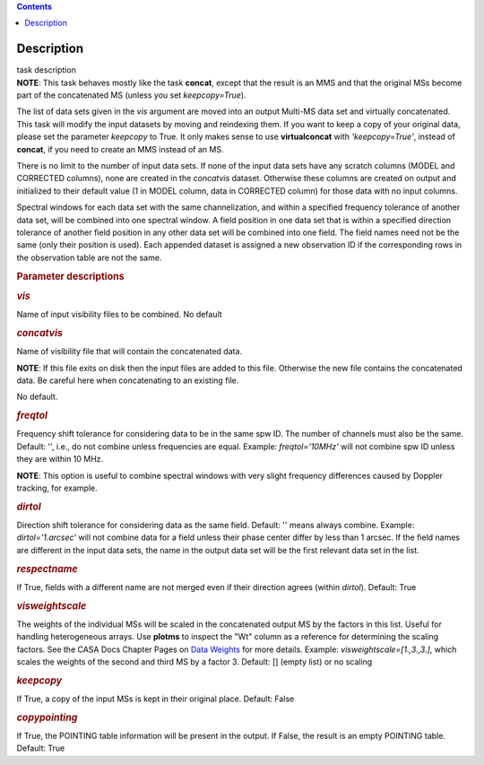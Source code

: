 .. contents::
   :depth: 3
..

.. container::
   :name: viewlet-above-content-title

Description
===========

.. container::
   :name: viewlet-below-content-title

.. container:: documentDescription description

   task description

.. container:: section
   :name: viewlet-above-content-body

.. container:: section
   :name: content-core

   .. container::
      :name: parent-fieldname-text

      .. container:: info-box

         **NOTE**: This task behaves mostly like the task **concat**,
         except that the result is an MMS and that the original MSs
         become part of the concatenated MS (unless you set
         *keepcopy=True*).

      The list of data sets given in the *vis* argument are moved into
      an output Multi-MS data set and virtually concatenated. This task
      will modify the input datasets by moving and reindexing them. If
      you want to keep a copy of your original data, please set the
      parameter *keepcopy* to True. It only makes sense to use
      **virtualconcat** with *'keepcopy=True'*, instead of **concat**,
      if you need to create an MMS instead of an MS.

      There is no limit to the number of input data sets. If none of the
      input data sets have any scratch columns (MODEL and CORRECTED
      columns), none are created in the *concatvis* dataset. Otherwise
      these columns are created on output and initialized to their
      default value (1 in MODEL column, data in CORRECTED column) for
      those data with no input columns.

      Spectral windows for each data set with the same channelization,
      and within a specified frequency tolerance of another data set,
      will be combined into one spectral window. A field position in one
      data set that is within a specified direction tolerance of another
      field position in any other data set will be combined into
      one field. The field names need not be the same (only their
      position is used). Each appended dataset is assigned a new
      observation ID if the corresponding rows in the observation table
      are not the same.

       

      .. rubric:: Parameter descriptions
         :name: parameter-descriptions

      .. rubric:: *vis*
         :name: vis

      Name of input visibility files to be combined. No default

      .. rubric:: *concatvis*
         :name: concatvis

      Name of visibility file that will contain the concatenated data.

      .. container:: info-box

         **NOTE**: If this file exits on disk then the input files are
         added to this file. Otherwise the new file contains the
         concatenated data. Be careful here when concatenating to an
         existing file.

      No default.

      .. rubric:: *freqtol*
         :name: freqtol

      Frequency shift tolerance for considering data to be in the same
      spw ID. The number of channels must also be the same. Default: '',
      i.e., do not combine unless frequencies are equal. Example:
      *freqtol='10MHz'* will not combine spw ID unless they are within
      10 MHz.

      .. container:: info-box

         **NOTE**: This option is useful to combine spectral windows
         with very slight frequency differences caused by Doppler
         tracking, for example.

      .. rubric:: *dirtol*
         :name: dirtol

      Direction shift tolerance for considering data as the same field.
      Default: '' means always combine. Example: *dirtol='1.arcsec'*
      will not combine data for a field unless their phase center differ
      by less than 1 arcsec. If the field names are different in the
      input data sets, the name in the output data set will be the first
      relevant data set in the list.

      .. rubric:: *respectname*
         :name: respectname

      If True, fields with a different name are not merged even if their
      direction agrees (within *dirtol*). Default: True

      .. rubric:: *visweightscale*
         :name: visweightscale

      The weights of the individual MSs will be scaled in the
      concatenated output MS by the factors in this list. Useful for
      handling heterogeneous arrays. Use **plotms** to inspect the "Wt"
      column as a reference for determining the scaling factors. See the
      CASA Docs Chapter Pages on `Data
      Weights <https://casa.nrao.edu/casadocs-devel/stable/calibration-and-visibility-data/data-weights>`__
      for more details. Example: *visweightscale=[1.,3.,3.]*, which
      scales the weights of the second and third MS by a factor 3.
      Default: [] (empty list) or no scaling

      .. rubric:: *keepcopy*
         :name: keepcopy

      If True, a copy of the input MSs is kept in their original place.
      Default: False

      .. rubric:: *copypointing*
         :name: copypointing

      If True, the POINTING table information will be present in the
      output. If False, the result is an empty POINTING table. Default:
      True

       

.. container:: section
   :name: viewlet-below-content-body
